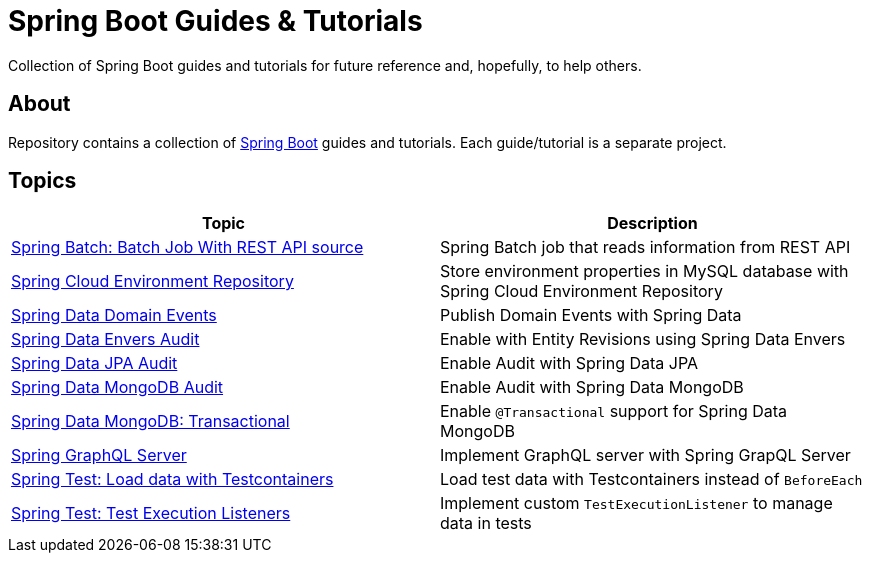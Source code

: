 = Spring Boot Guides &amp; Tutorials

Collection of Spring Boot guides and tutorials for future reference and, hopefully, to help others.

== About

Repository contains a collection of https://spring.io/projects/spring-boot[Spring Boot] guides and tutorials. Each guide/tutorial is a
separate project.

== Topics

|===
|Topic |Description

|link:batch-rest-repository[Spring Batch: Batch Job With REST API source] |Spring Batch job that reads information from REST API
|link:cloud-jdbc-env-repo[Spring Cloud Environment Repository] |Store environment properties in MySQL database with Spring Cloud Environment Repository
|link:data-domain-events[Spring Data Domain Events] |Publish Domain Events with Spring Data
|link:data-envers-audit[Spring Data Envers Audit] |Enable with Entity Revisions using Spring Data Envers
|link:data-jpa-audit[Spring Data JPA Audit] |Enable Audit with Spring Data JPA
|link:data-mongodb-audit[Spring Data MongoDB Audit] |Enable Audit with Spring Data MongoDB
|link:data-mongodb-transactional[Spring Data MongoDB: Transactional] |Enable `@Transactional` support for Spring Data MongoDB
|link:graphql[Spring GraphQL Server] |Implement GraphQL server with Spring GrapQL Server
|link:data-mongodb-tc-data-load[Spring Test: Load data with Testcontainers] |Load test data with Testcontainers instead of `BeforeEach`
|link:test-execution-listeners[Spring Test: Test Execution Listeners] |Implement custom `TestExecutionListener` to manage data in tests
|===
